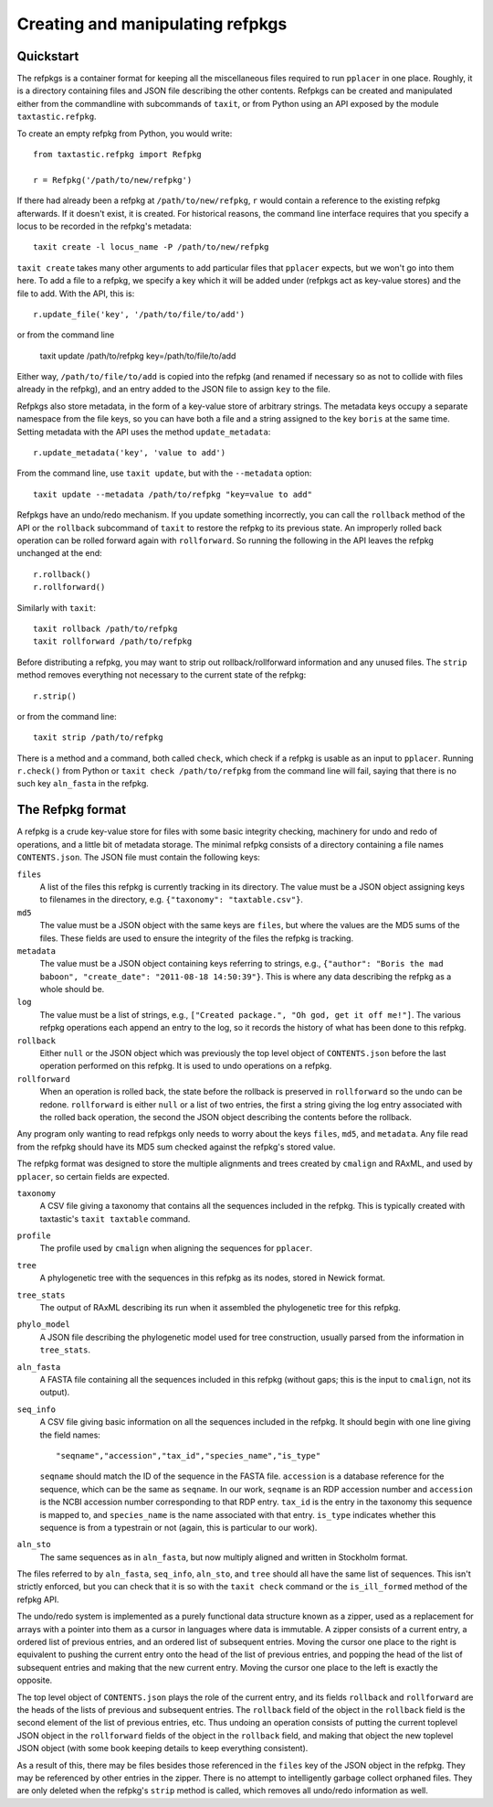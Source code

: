 Creating and manipulating refpkgs
=================================

Quickstart
----------

The refpkgs is a container format for keeping all the miscellaneous files required to run ``pplacer`` in one place.  Roughly, it is a directory containing files and JSON file describing the other contents.  Refpkgs can be created and manipulated either from the commandline with subcommands of ``taxit``, or from Python using an API exposed by the module ``taxtastic.refpkg``.

To create an empty refpkg from Python, you would write::

    from taxtastic.refpkg import Refpkg

    r = Refpkg('/path/to/new/refpkg')

If there had already been a refpkg at ``/path/to/new/refpkg``, ``r`` would contain a reference to the existing refpkg afterwards.  If it doesn't exist, it is created.  For historical reasons, the command line interface requires that you specify a locus to be recorded in the refpkg's metadata::

    taxit create -l locus_name -P /path/to/new/refpkg

``taxit create`` takes many other arguments to add particular files that ``pplacer`` expects, but we won't go into them here.  To add a file to a refpkg, we specify a key which it will be added under (refpkgs act as key-value stores) and the file to add.  With the API, this is::

    r.update_file('key', '/path/to/file/to/add')

or from the command line

    taxit update /path/to/refpkg key=/path/to/file/to/add

Either way, ``/path/to/file/to/add`` is copied into the refpkg (and renamed if necessary so as not to collide with files already in the refpkg), and an entry added to the JSON file to assign ``key`` to the file.

Refpkgs also store metadata, in the form of a key-value store of arbitrary strings.  The metadata keys occupy a separate namespace from the file keys, so you can have both a file and a string assigned to the key ``boris`` at the same time.  Setting metadata with the API uses the method ``update_metadata``::

    r.update_metadata('key', 'value to add')

From the command line, use ``taxit update``, but with the ``--metadata`` option::

    taxit update --metadata /path/to/refpkg "key=value to add"

Refpkgs have an undo/redo mechanism.  If you update something incorrectly, you can call the ``rollback`` method of the API or the ``rollback`` subcommand of ``taxit`` to restore the refpkg to its previous state.  An improperly rolled back operation can be rolled forward again with ``rollforward``.  So running the following in the API leaves the refpkg unchanged at the end::

    r.rollback()
    r.rollforward()

Similarly with ``taxit``::

    taxit rollback /path/to/refpkg
    taxit rollforward /path/to/refpkg

Before distributing a refpkg, you may want to strip out rollback/rollforward information and any unused files.  The ``strip`` method removes everything not necessary to the current state of the refpkg::

    r.strip()

or from the command line::

    taxit strip /path/to/refpkg

There is a method and a command, both called ``check``, which check if a refpkg is usable as an input to ``pplacer``.  Running ``r.check()`` from Python or ``taxit check /path/to/refpkg`` from the command line will fail, saying that there is no such key ``aln_fasta`` in the refpkg.

The Refpkg format
-----------------

A refpkg is a crude key-value store for files with some basic integrity checking, machinery for undo and redo of operations, and a little bit of metadata storage.  The minimal refpkg consists of a directory containing a file names ``CONTENTS.json``.  The JSON file must contain the following keys:

``files``
  A list of the files this refpkg is currently tracking in its directory.   The value must be a JSON object assigning keys to filenames in the directory, e.g. ``{"taxonomy": "taxtable.csv"}``.
``md5``
  The value must be a JSON object with the same keys are ``files``, but where the values are the MD5 sums of the files.  These fields are used to ensure the integrity of the files the refpkg is tracking.
``metadata``
  The value must be a JSON object containing keys referring to strings, e.g., ``{"author": "Boris the mad baboon", "create_date": "2011-08-18 14:50:39"}``.  This is where any data describing the refpkg as a whole should be.
``log``
  The value must be a list of strings, e.g., ``["Created package.", "Oh god, get it off me!"]``.  The various refpkg operations each append an entry to the log, so it records the history of what has been done to this refpkg.
``rollback``
  Either ``null`` or the JSON object which was previously the top level object of ``CONTENTS.json`` before the last operation performed on this refpkg.  It is used to undo operations on a refpkg.
``rollforward``
  When an operation is rolled back, the state before the rollback is preserved in ``rollforward`` so the undo can be redone.  ``rollforward`` is either ``null`` or a list of two entries, the first a string giving the log entry associated with the rolled back operation, the second the JSON object describing the contents before the rollback.

Any program only wanting to read refpkgs only needs to worry about the keys ``files``, ``md5``, and ``metadata``.  Any file read from the refpkg should have its MD5 sum checked against the refpkg's stored value.

The refpkg format was designed to store the multiple alignments and trees created by ``cmalign`` and RAxML, and used by ``pplacer``, so certain fields are expected.  

``taxonomy``
  A CSV file giving a taxonomy that contains all the sequences included in the refpkg.  This is typically created with taxtastic's ``taxit taxtable`` command.

``profile``
  The profile used by ``cmalign`` when aligning the sequences for ``pplacer``.

``tree``
  A phylogenetic tree with the sequences in this refpkg as its nodes, stored in Newick format.

``tree_stats``
  The output of RAxML describing its run when it assembled the phylogenetic tree for this refpkg.

``phylo_model``
  A JSON file describing the phylogenetic model used for tree construction, usually parsed from the information in ``tree_stats``.

``aln_fasta``
  A FASTA file containing all the sequences included in this refpkg (without gaps; this is the input to ``cmalign``, not its output).

``seq_info``
  A CSV file giving basic information on all the sequences included in the refpkg.  It should begin with one line giving the field names::

      "seqname","accession","tax_id","species_name","is_type"
  
  ``seqname`` should match the ID of the sequence in the FASTA file.  ``accession`` is a database reference for the sequence, which can be the same as ``seqname``.  In our work, ``seqname`` is an RDP accession number and ``accession`` is the NCBI accession number corresponding to that RDP entry.  ``tax_id`` is the entry in the taxonomy this sequence is mapped to, and ``species_name`` is the name associated with that entry.  ``is_type`` indicates whether this sequence is from a typestrain or not (again, this is particular to our work).

``aln_sto``
  The same sequences as in ``aln_fasta``, but now multiply aligned and written in Stockholm format.

The files referred to by ``aln_fasta``, ``seq_info``, ``aln_sto``, and ``tree`` should all have the same list of sequences.  This isn't strictly enforced, but you can check that it is so with the ``taxit check`` command or the ``is_ill_formed`` method of the refpkg API.

The undo/redo system is implemented as a purely functional data structure known as a zipper, used as a replacement for arrays with a pointer into them as a cursor in languages where data is immutable.  A zipper consists of a current entry, a ordered list of previous entries, and an ordered list of subsequent entries.  Moving the cursor one place to the right is equivalent to pushing the current entry onto the head of the list of previous entries, and popping the head of the list of subsequent entries and making that the new current entry.  Moving the cursor one place to the left is exactly the opposite.  

The top level object of ``CONTENTS.json`` plays the role of the current entry, and its fields ``rollback`` and ``rollforward`` are the heads of the lists of previous and subsequent entries.  The ``rollback`` field of the object in the ``rollback`` field is the second element of the list of previous entries, etc.  Thus undoing an operation consists of putting the current toplevel JSON object in the ``rollforward`` fields of the object in the ``rollback`` field, and making that object the new toplevel JSON object (with some book keeping details to keep everything consistent).

As a result of this, there may be files besides those referenced in the ``files`` key of the JSON object in the refpkg.  They may be referenced by other entries in the zipper.  There is no attempt to intelligently garbage collect orphaned files.  They are only deleted when the refpkg's ``strip`` method is called, which removes all undo/redo information as well.


